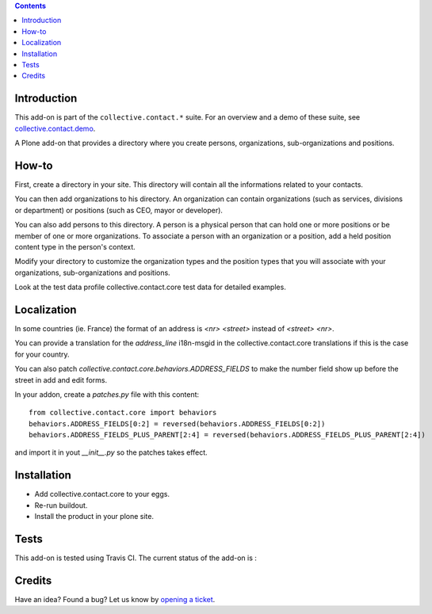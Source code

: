 .. contents::

Introduction
============

This add-on is part of the ``collective.contact.*`` suite. For an overview and a demo of these suite, see `collective.contact.demo <https://github.com/collective/collective.contact.demo>`__.

A Plone add-on that provides a directory where you create persons, organizations, sub-organizations and positions.


How-to
======

First, create a directory in your site. This directory will contain all the informations related to your contacts.

You can then add organizations to his directory. An organization can contain organizations (such as services, divisions or department) or positions (such as CEO, mayor or developer).

You can also add persons to this directory. A person is a physical person that can hold one or more positions or be member of one or more organizations. To associate a person with an organization or a position, add a held position content type in the person's context.

Modify your directory to customize the organization types and the position types that you will associate with your organizations, sub-organizations and positions.

Look at the test data profile collective.contact.core test data for detailed examples.

Localization
============

In some countries (ie. France) the format of an address is `<nr> <street>` instead of `<street> <nr>`.

You can provide a translation for the `address_line` i18n-msgid in the collective.contact.core translations if this is the case for your country.

You can also patch `collective.contact.core.behaviors.ADDRESS_FIELDS` to make the number field show up before the street in add and edit forms.

In your addon, create a `patches.py` file with this content::

    from collective.contact.core import behaviors
    behaviors.ADDRESS_FIELDS[0:2] = reversed(behaviors.ADDRESS_FIELDS[0:2])
    behaviors.ADDRESS_FIELDS_PLUS_PARENT[2:4] = reversed(behaviors.ADDRESS_FIELDS_PLUS_PARENT[2:4])

and import it in yout `__init__.py` so the patches takes effect.


Installation
============

* Add collective.contact.core to your eggs.
* Re-run buildout.
* Install the product in your plone site.

Tests
=====

This add-on is tested using Travis CI. The current status of the add-on is :

.. image:: https://secure.travis-ci.org/collective/collective.contact.core.png
    :target: http://travis-ci.org/collective/collective.contact.core

Credits
=======

Have an idea? Found a bug? Let us know by `opening a ticket`_.

.. _`opening a ticket`: https://github.com/collective/collective.contact.core/issues
